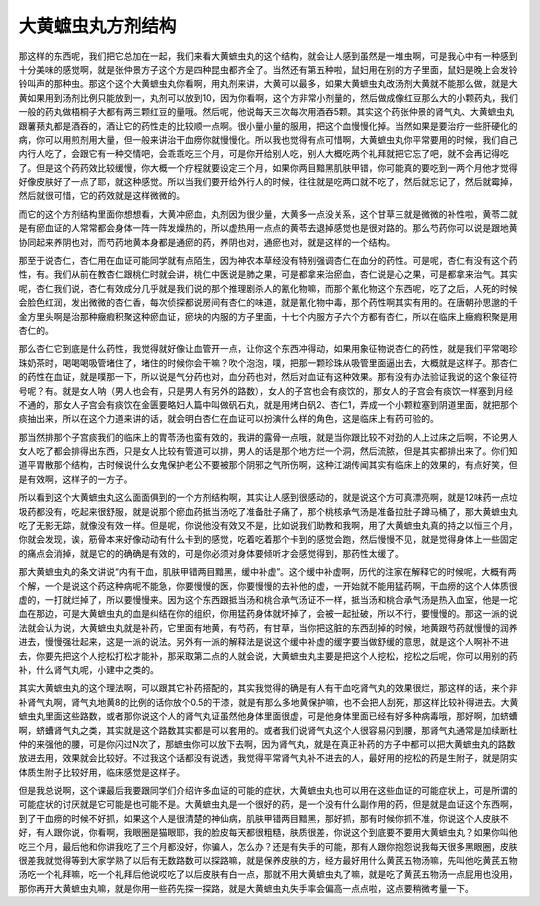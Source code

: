 大黄蟅虫丸方剂结构
===================

那这样的东西呢，我们把它总加在一起，我们来看大黄蟅虫丸的这个结构，就会让人感到虽然是一堆虫啊，可是我心中有一种感到十分美味的感觉啊，就是张仲景方子这个方是四种昆虫都齐全了。当然还有第五种啦，鼠妇用在别的方子里面，鼠妇是晚上会发铃铃叫声的那种虫。那这个这个大黄蟅虫丸你看啊，用丸剂来讲，大黄可以最多，如果大黄蟅虫丸改汤剂大黄就不能那么做，就是大黄如果用到汤剂比例只能放到一，丸剂可以放到10，因为你看啊，这个方非常小剂量的，然后做成像红豆那么大的小颗药丸，我们一般的药丸做梧桐子大都有两三颗红豆的量哦。然后呢，他说每天三次每次用酒吞5颗。其实这个药张仲景的肾气丸、大黄蟅虫丸跟薯蓣丸都是酒吞的，酒让它的药性走的比较顺一点啊。很小量小量的服用，把这个血慢慢化掉。当然如果是要治疗一些肝硬化的病，你可以用煎剂用大量，但一般来讲治干血痨你就慢慢化。所以我也觉得有点可惜啊，大黄蟅虫丸你平常要用的时候，我们自己内行人吃了，会跟它有一种交情吧，会乖乖吃三个月，可是你开给别人吃，别人大概吃两个礼拜就把它忘了吧，就不会再记得吃了。但是这个药药效比较缓慢，你大概一个疗程就要设定三个月，如果你两目黯黑肌肤甲错，你可能真的要吃到一两个月他才觉得好像皮肤好了一点了耶，就这种感觉。所以当我们要开给外行人的时候，往往就是吃两口就不吃了，然后就忘记了，然后就霉掉，然后就很可惜，它的药效就是这样微微的。

而它的这个方剂结构里面你想想看，大黄冲瘀血，丸剂因为很少量，大黄多一点没关系，这个甘草三就是微微的补性啦，黄苓二就是有瘀血证的人常常都会身体一阵一阵发燥热的，所以虚热用一点点的黄苓去退掉感觉也是很对路的。那么芍药你可以说是跟地黄协同起来养阴也对，而芍药地黄本身都是通瘀的药，养阴也对，通瘀也对，就是这样的一个结构。

那至于说杏仁，杏仁用在血证可能同学就有点陌生，因为神农本草经没有特别强调杏仁在血分的药性。可是呢，杏仁有没有这个药性，有。我们从前在教杏仁跟桃仁时就会讲，桃仁中医说是肺之果，可是都拿来治瘀血，杏仁说是心之果，可是都拿来治气。其实呢，杏仁我们说，杏仁有效成分几乎就是我们说的那个推理剧杀人的氰化物嘛，而那个氰化物这个东西呢，吃了之后，人死的时候会脸色红润，发出微微的杏仁香，每次侦探都说房间有杏仁的味道，就是氰化物中毒，那个药性啊其实有用的。在唐朝孙思邈的千金方里头啊是治那种癥瘕积聚这种瘀血证，瘀块的内服的方子里面，十七个内服方子六个方都有杏仁，所以在临床上癥瘕积聚是用杏仁的。

那么杏仁它到底是什么药性，我觉得就好像让血管开一点，让你这个东西冲得动，如果用象征物说杏仁的药性，就是我们平常喝珍珠奶茶时，喝喝喝吸管堵住了，堵住的时候你会干嘛？吹个泡泡，噗，把那一颗珍珠从吸管里面逼出去，大概就是这样子。那杏仁的药性在血证，就是噗那一下，所以说是气分药也对，血分药也对，然后对血证有这种效果。那有没有办法验证我说的这个象征符号呢？有。就是女人呐（男人也会有，只是男人有另外的路数），女人的子宫也会有痰饮的，那女人的子宫会有痰饮一样塞到月经不通的，那女人子宫会有痰饮在金匮要略妇人篇中叫做矾石丸，就是用烤白矾2、杏仁1，弄成一个小颗粒塞到阴道里面，就把那个痰抽出来，所以在这个力道来讲的话，就会明白杏仁在血证可以扮演什么样的角色，这是临床上有药可验的。

那当然排那个子宫痰我们的临床上的胃苓汤也蛮有效的，我讲的露骨一点哦，就是当你跟比较不对劲的人上过床之后啊，不论男人女人吃了都会排得出东西，只是女人比较有管道可以排，男人的话是那个地方烂一个洞，然后流脓，但是其实都排出来了。你们知道平胃散那个结构，古时候说什么女鬼保护老公不要被那个阴邪之气所伤啊，这种江湖传闻其实有临床上的效果的，有点好笑，但是有效啊，这样子的一方子。

所以看到这个大黄蟅虫丸这么面面俱到的一个方剂结构啊，其实让人感到很感动的，就是说这个方可真漂亮啊，就是12味药一点垃圾药都没有，吃起来很舒服，就是说那个瘀血药抵当汤吃了准备肚子痛了，那个桃核承气汤是准备拉肚子蹲马桶了，那大黄蟅虫丸吃了无影无踪，就像没有效一样。但是呢，你说他没有效又不是，比如说我们助教和我啊，用了大黄蟅虫丸真的持之以恒三个月，你就会发现，诶，筋骨本来好像动动有什么卡到的感觉，吃着吃着那个卡到的感觉会跑，然后慢慢不见，就是觉得身体上一些固定的痛点会消掉，就是它的的确确是有效的，可是你必须对身体要倾听才会感觉得到，那药性太缓了。

那大黄蟅虫丸的条文讲说“内有干血，肌肤甲错两目黯黑，缓中补虚”。这个缓中补虚啊，历代的注家在解释它的时候呢，大概有两个解，一个是说这个药这种病呢不能急，你要慢慢的医，你要慢慢的去补他的虚，一开始就不能用猛药啊，干血痨的这个人体质很虚的，一打就烂掉了，所以要慢慢来。因为这个东西跟抵当汤和桃合承气汤证不一样，抵当汤和桃合承气汤是热入血室，他是一坨血在那边，可是大黄蟅虫丸的血是纠结在你的组织，你用猛药身体就坏掉了，会被一起扯破，所以不行，要慢慢的。那这一派的说法就会认为说，大黄蟅虫丸就是补药，它里面有地黄，有芍药，有甘草，当你把这脏的东西刮掉的时候，地黄跟芍药就慢慢的润养进去，慢慢强壮起来，这是一派的说法。另外有一派的解释法是说这个缓中补虚的缓字要当做舒缓的意思，就是这个人啊补不进去，你要先把这个人挖松打松才能补，那采取第二点的人就会说，大黄蟅虫丸主要是把这个人挖松，挖松之后呢，你可以用别的药补，什么肾气丸呢，小建中之类的。

其实大黄蟅虫丸的这个理法啊，可以跟其它补药搭配的，其实我觉得的确是有人有干血吃肾气丸的效果很烂，那这样的话，来个非补肾气丸啊，肾气丸地黄8的比例的话你放个0.5的干漆，就是有那么多地黄保护嘛，也不会把人刮死，那这样比较补得进去。大黄蟅虫丸里面这些路数，或者那你说这个人的肾气丸证虽然他身体里面很虚，可是他身体里面已经有好多种病毒哦，那好啊，加蛴螬啊，蛴螬肾气丸之类，其实就是这个路数其实都是可以套用的。或者我们说肾气丸这个人很容易闪到腰，那肾气丸通常是加续断杜仲的来强他的腰，可是你闪过N次了，那蟅虫你可以放下去啊，因为肾气丸，就是在真正补药的方子中都可以把大黄蟅虫丸的路数放进去用，效果就会比较好。不过我这个话都没有说透，我觉得平常肾气丸补不进去的人，最好用的挖松的药是生附子，就是阴实体质生附子比较好用，临床感觉是这样子。

但是我总说啊，这个课最后我要跟同学们介绍许多血证的可能的症状，大黄蟅虫丸也可以用在这些血证的可能症状上，可是所谓的可能症状的讨厌就是它可能是也可能不是。大黄蟅虫丸是一个很好的药，是一个没有什么副作用的药，但是就是血证这个东西啊，到了干血痨的时候不好抓，如果这个人是很清楚的神仙病，肌肤甲错两目黯黑，那好抓，那有时候你抓不准，你说这个人皮肤不好，有人跟你说，你看啊，我眼圈是猫眼耶，我的脸皮每天都很粗糙，肤质很差，你说这个到底要不要用大黄蟅虫丸？如果你叫他吃三个月，最后他和你讲我吃了三个月都没好，你骗人，怎么办？还是有失手的可能，那有人跟你抱怨说我每天很多黑眼圈，皮肤很差我就觉得等到大家学熟了以后有无数路数可以探路嘛，就是保养皮肤的方，经方最好用什么黄芪五物汤嘛，先叫他吃黄芪五物汤吃一个礼拜嘛，吃一个礼拜后他说哎吃了以后皮肤有白一点，那就不用大黄蟅虫丸了嘛，就是吃了黄芪五物汤一点屁用也没用，那你再开大黄蟅虫丸嘛，就是你用一些药先探一探路，就是大黄蟅虫丸失手率会偏高一点点啦，这点要稍微考量一下。
